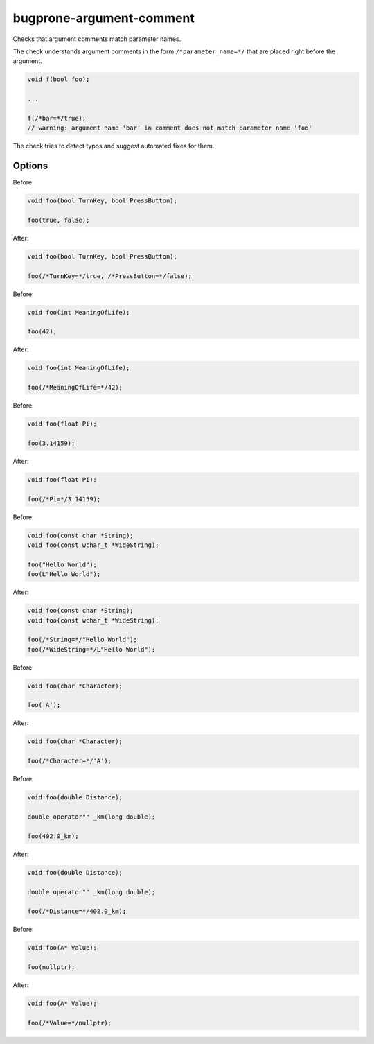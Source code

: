 .. title:: clang-tidy - bugprone-argument-comment

bugprone-argument-comment
=========================

Checks that argument comments match parameter names.

The check understands argument comments in the form ``/*parameter_name=*/``
that are placed right before the argument.

.. code-block:: c++

  void f(bool foo);

  ...

  f(/*bar=*/true);
  // warning: argument name 'bar' in comment does not match parameter name 'foo'

The check tries to detect typos and suggest automated fixes for them.

Options
-------

.. option:: StrictMode

   When zero (default value), the check will ignore leading and trailing
   underscores and case when comparing names -- otherwise they are taken into
   account.

.. option:: CommentBoolLiterals

   When true, the check will add argument comments in the format
   ``/*ParameterName=*/`` right before the boolean literal argument.

Before:

.. code-block:: c++

  void foo(bool TurnKey, bool PressButton);

  foo(true, false);

After:

.. code-block:: c++

  void foo(bool TurnKey, bool PressButton);

  foo(/*TurnKey=*/true, /*PressButton=*/false);

.. option:: CommentIntegerLiterals

   When true, the check will add argument comments in the format
   ``/*ParameterName=*/`` right before the integer literal argument.

Before:

.. code-block:: c++

  void foo(int MeaningOfLife);

  foo(42);

After:

.. code-block:: c++

  void foo(int MeaningOfLife);

  foo(/*MeaningOfLife=*/42);

.. option:: CommentFloatLiterals

   When true, the check will add argument comments in the format
   ``/*ParameterName=*/`` right before the float/double literal argument.

Before:

.. code-block:: c++

  void foo(float Pi);

  foo(3.14159);

After:

.. code-block:: c++

  void foo(float Pi);

  foo(/*Pi=*/3.14159);

.. option:: CommentStringLiterals

   When true, the check will add argument comments in the format
   ``/*ParameterName=*/`` right before the string literal argument.

Before:

.. code-block:: c++

  void foo(const char *String);
  void foo(const wchar_t *WideString);

  foo("Hello World");
  foo(L"Hello World");

After:

.. code-block:: c++

  void foo(const char *String);
  void foo(const wchar_t *WideString);

  foo(/*String=*/"Hello World");
  foo(/*WideString=*/L"Hello World");

.. option:: CommentCharacterLiterals

   When true, the check will add argument comments in the format
   ``/*ParameterName=*/`` right before the character literal argument.

Before:

.. code-block:: c++

  void foo(char *Character);

  foo('A');

After:

.. code-block:: c++

  void foo(char *Character);

  foo(/*Character=*/'A');

.. option:: CommentUserDefinedLiterals

   When true, the check will add argument comments in the format
   ``/*ParameterName=*/`` right before the user defined literal argument.

Before:

.. code-block:: c++

  void foo(double Distance);

  double operator"" _km(long double);

  foo(402.0_km);

After:

.. code-block:: c++

  void foo(double Distance);

  double operator"" _km(long double);

  foo(/*Distance=*/402.0_km);

.. option:: CommentNullPtrs

   When true, the check will add argument comments in the format
   ``/*ParameterName=*/`` right before the nullptr literal argument.

Before:

.. code-block:: c++

  void foo(A* Value);

  foo(nullptr);

After:

.. code-block:: c++

  void foo(A* Value);

  foo(/*Value=*/nullptr);
